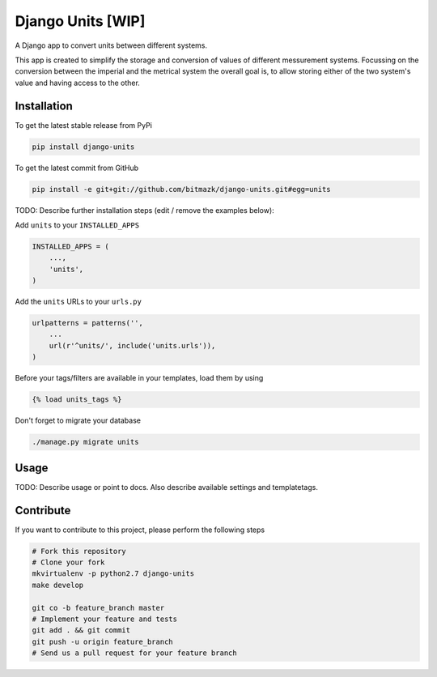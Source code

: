 Django Units [WIP]
==================

A Django app to convert units between different systems.

This app is created to simplify the storage and conversion of values of
different messurement systems. Focussing on the conversion between the imperial
and the metrical system the overall goal is, to allow storing either of the
two system's value and having access to the other.

Installation
------------

To get the latest stable release from PyPi

.. code-block:: bash

    pip install django-units

To get the latest commit from GitHub

.. code-block:: bash

    pip install -e git+git://github.com/bitmazk/django-units.git#egg=units

TODO: Describe further installation steps (edit / remove the examples below):

Add ``units`` to your ``INSTALLED_APPS``

.. code-block:: python

    INSTALLED_APPS = (
        ...,
        'units',
    )

Add the ``units`` URLs to your ``urls.py``

.. code-block:: python

    urlpatterns = patterns('',
        ...
        url(r'^units/', include('units.urls')),
    )

Before your tags/filters are available in your templates, load them by using

.. code-block:: html

	{% load units_tags %}


Don't forget to migrate your database

.. code-block:: bash

    ./manage.py migrate units


Usage
-----

TODO: Describe usage or point to docs. Also describe available settings and
templatetags.


Contribute
----------

If you want to contribute to this project, please perform the following steps

.. code-block:: bash

    # Fork this repository
    # Clone your fork
    mkvirtualenv -p python2.7 django-units
    make develop

    git co -b feature_branch master
    # Implement your feature and tests
    git add . && git commit
    git push -u origin feature_branch
    # Send us a pull request for your feature branch
